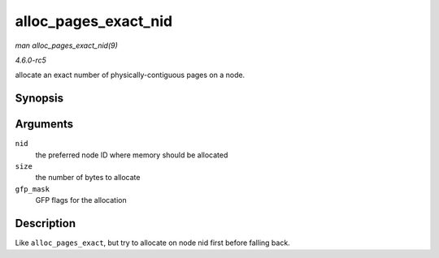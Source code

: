 .. -*- coding: utf-8; mode: rst -*-

.. _API-alloc-pages-exact-nid:

=====================
alloc_pages_exact_nid
=====================

*man alloc_pages_exact_nid(9)*

*4.6.0-rc5*

allocate an exact number of physically-contiguous pages on a node.


Synopsis
========

.. c:function:: void * alloc_pages_exact_nid( int nid, size_t size, gfp_t gfp_mask )

Arguments
=========

``nid``
    the preferred node ID where memory should be allocated

``size``
    the number of bytes to allocate

``gfp_mask``
    GFP flags for the allocation


Description
===========

Like ``alloc_pages_exact``, but try to allocate on node nid first before
falling back.


.. ------------------------------------------------------------------------------
.. This file was automatically converted from DocBook-XML with the dbxml
.. library (https://github.com/return42/sphkerneldoc). The origin XML comes
.. from the linux kernel, refer to:
..
.. * https://github.com/torvalds/linux/tree/master/Documentation/DocBook
.. ------------------------------------------------------------------------------
